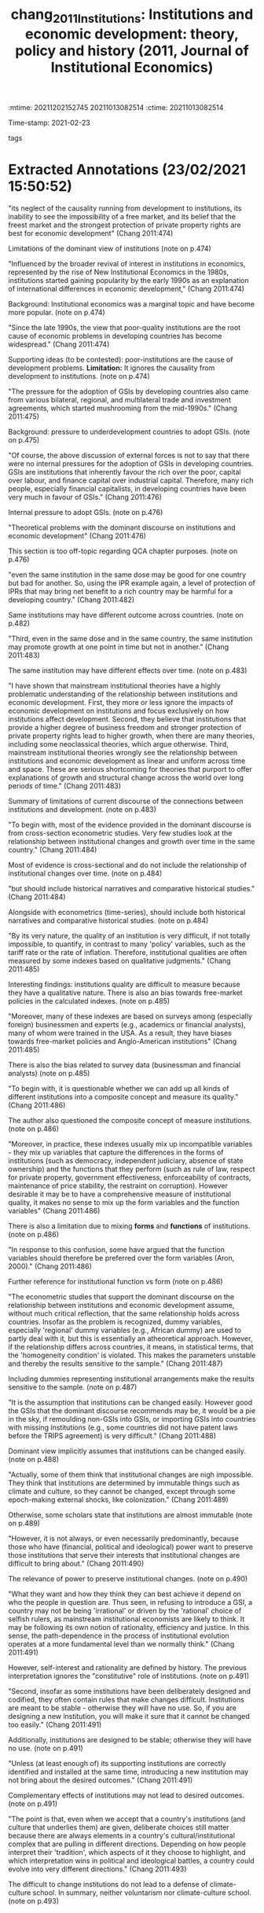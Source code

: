 :mtime:    20211202152745 20211013082514
:ctime:    20211013082514
:END:
#+TITLE: chang_2011_Institutions: Institutions and economic development: theory, policy and history (2011, Journal of Institutional Economics)
#+OPTIONS: toc:nil num:nil
#+filetags: Theoretical QCA Institucions
Time-stamp: 2021-02-23
- tags ::


* Backlinks

[[denote:20210216T121647][QCA Theoretical Economics Foundations]]

* FISH-5SS


|---------------------------------------------+----------------------------------------------------------------------------------------------------------------------------------------------------------------------------------------------------------------------------------------------------------------------------------|
| <40>                                        | <50>                                                                                                                                                                                                                                                                             |
| *Background*                                  | Institutional economics have become more popular lately                                                                                                                                                                                                                          |
| *Supporting Ideas*                            | The dominant view establishes that poor-institutional design implies poor economic performance.                                                                                                                                                                                  |
| *Purpose*                                     | Critically evaluate the dominant discourse of the role of institutions to *development*                                                                                                                                                                                            |
| *Originality/value (Contribution)*            | Systematize the conventional institutional view and presents some critics and some historical case studies counterfactual.                                                                                                                                                       |
| *Relevance*                                   | Presents some critics of dominant view and proposes some way to analyze institutions without incurring in the voluntarism view nor the climate-culture approach.                                                                                                                 |
| *Design/methodology/approach*                 | Review of both theoretical and empirical literature.                                                                                                                                                                                                                             |
| *Results*                                     | Dominant view ignores the causal link from development to institutions, is based on cross-sectional evidence, assumes that institutions role will be similar across time and space.                                                                                              |
| *(Interesting) Findings*                      | Same institutions may have different effect across countries and over time. The author contrast institutional form with functions of institutions. Additionally, provides some critics to institutions' quality measures used in empirical studies (bias and qualitative nature) |
| *Research limitations/implications (Critics)* |                                                                                                                                                                                                                                                                                  |
| *Uncategorized stuff*                         | This paper provides some insights to QCA analysis since it allows to institutional diversity and its implications.                                                                                                                                                               |
| *5SS*                                         |                                                                                                                                                                                                                                                                                  |
|---------------------------------------------+----------------------------------------------------------------------------------------------------------------------------------------------------------------------------------------------------------------------------------------------------------------------------------|

* Specifics comments
 :PROPERTIES:
 :Custom_ID: chang_2011_Institutions
 :AUTHOR: Chang, H.
 :JOURNAL: Journal of Institutional Economics
 :YEAR: 2011
 :DOI:  http://dx.doi.org/10.1017/S1744137410000378
 :URL: https://www.cambridge.org/core/journals/journal-of-institutional-economics/article/institutions-and-economic-development-theory-policy-and-history/483B04277F72313E9080AA3264997A93
 :END:


* Extracted Annotations (23/02/2021 15:50:52)
:PROPERTIES:
:NOTER_DOCUMENT: ../../PDFs/chang_2011_institutions.pdf
 :END:
"its neglect of the causality running from development to institutions, its inability to see the impossibility of a free market, and its belief that the freest market and the strongest protection of private property rights are best for economic development" (Chang 2011:474)

Limitations of the dominant view of institutions (note on p.474)




"Influenced by the broader revival of interest in institutions in economics, represented by the rise of New Institutional Economics in the 1980s, institutions started gaining popularity by the early 1990s as an explanation of international differences in economic development," (Chang 2011:474)

Background: Institutional economics was a marginal topic and have become more popular. (note on p.474)




"Since the late 1990s, the view that poor-quality institutions are the root cause of economic problems in developing countries has become widespread." (Chang 2011:474)

Supporting ideas (to be contested): poor-institutions are the cause of development problems.
*Limitation:* It ignores the causality from development to institutions. (note on p.474)




"The pressure for the adoption of GSIs by developing countries also came from various bilateral, regional, and multilateral trade and investment agreements, which started mushrooming from the mid-1990s." (Chang 2011:475)

Background: pressure to underdevelopment countries to adopt GSIs. (note on p.475)




"Of course, the above discussion of external forces is not to say that there were no internal pressures for the adoption of GSIs in developing countries. GSIs are institutions that inherently favour the rich over the poor, capital over labour, and finance capital over industrial capital. Therefore, many rich people, especially financial capitalists, in developing countries have been very much in favour of GSIs." (Chang 2011:476)

Internal pressure to adopt GSIs. (note on p.476)




"Theoretical problems with the dominant discourse on institutions and economic development" (Chang 2011:476)

This section is too off-topic regarding QCA chapter purposes. (note on p.476)




"even the same institution in the same dose may be good for one country but bad for another. So, using the IPR example again, a level of protection of IPRs that may bring net benefit to a rich country may be harmful for a developing country." (Chang 2011:482)

Same institutions may have different outcome across countries. (note on p.482)




"Third, even in the same dose and in the same country, the same institution may promote growth at one point in time but not in another." (Chang 2011:483)

The same institution may have different effects over time. (note on p.483)




"I have shown that mainstream institutional theories have a highly problematic understanding of the relationship between institutions and economic development. First, they more or less ignore the impacts of economic development on institutions and focus exclusively on how institutions affect development. Second, they believe that institutions that provide a higher degree of business freedom and stronger protection of private property rights lead to higher growth, when there are many theories, including some neoclassical theories, which argue otherwise. Third, mainstream institutional theories wrongly see the relationship between institutions and economic development as linear and uniform across time and space. These are serious shortcoming for theories that purport to offer explanations of growth and structural change across the world over long periods of time." (Chang 2011:483)

Summary of limitations of current discourse of the connections between institutions and development. (note on p.483)




"To begin with, most of the evidence provided in the dominant discourse is from cross-section econometric studies. Very few studies look at the relationship between institutional changes and growth over time in the same country." (Chang 2011:484)

Most of evidence is cross-sectional and do not include the relationship of institutional changes over time. (note on p.484)




"but should include historical narratives and comparative historical studies." (Chang 2011:484)

Alongside with econometrics (time-series), should include both historical narratives and comparative historical studies. (note on p.484)




"By its very nature, the quality of an institution is very difficult, if not totally impossible, to quantify, in contrast to many 'policy' variables, such as the tariff rate or the rate of inflation. Therefore, institutional qualities are often measured by some indexes based on qualitative judgments." (Chang 2011:485)

Interesting findings: institutions quality are difficult to measure because they have a qualitative nature.
There is also an bias towards free-market policies in the calculated indexes. (note on p.485)




"Moreover, many of these indexes are based on surveys among (especially foreign) businessmen and experts (e.g., academics or financial analysts), many of whom were trained in the USA. As a result, they have biases towards free-market policies and Anglo-American institutions" (Chang 2011:485)

There is also the bias related to survey data (businessman and financial analysts) (note on p.485)




"To begin with, it is questionable whether we can add up all kinds of different institutions into a composite concept and measure its quality." (Chang 2011:486)

The author also questioned the composite concept of measure institutions. (note on p.486)




"Moreover, in practice, these indexes usually mix up incompatible variables - they mix up variables that capture the differences in the forms of institutions (such as democracy, independent judiciary, absence of state ownership) and the functions that they perform (such as rule of law, respect for private property, government effectiveness, enforceability of contracts, maintenance of price stability, the restraint on corruption). However desirable it may be to have a comprehensive measure of institutional quality, it makes no sense to mix up the form variables and the function variables" (Chang 2011:486)

There is also a limitation due to mixing *forms* and *functions* of institutions. (note on p.486)




"In response to this confusion, some have argued that the function variables should therefore be preferred over the form variables (Aron, 2000)." (Chang 2011:486)

Further reference for institutional function vs form (note on p.486)




"The econometric studies that support the dominant discourse on the relationship between institutions and economic development assume, without much critical reflection, that the same relationship holds across countries. Insofar as the problem is recognized, dummy variables, especially 'regional' dummy variables (e.g., African dummy) are used to partly deal with it, but this is essentially an atheoretical approach. However, if the relationship differs across countries, it means, in statistical terms, that the 'homogeneity condition' is violated. This makes the parameters unstable and thereby the results sensitive to the sample." (Chang 2011:487)

Including dummies representing institutional arrangements make the results sensitive to the sample. (note on p.487)




"It is the assumption that institutions can be changed easily. However good the GSIs that the dominant discourse recommends may be, it would be a pie in the sky, if remoulding non-GSIs into GSIs, or importing GSIs into countries with missing institutions (e.g., some countries did not have patent laws before the TRIPS agreement) is very difficult." (Chang 2011:488)

Dominant view implicitly assumes that institutions can be changed easily. (note on p.488)




"Actually, some of them think that institutional changes are nigh impossible. They think that institutions are determined by immutable things such as climate and culture, so they cannot be changed, except through some epoch-making external shocks, like colonization." (Chang 2011:489)

Otherwise, some scholars state that institutions are almost immutable (note on p.489)




"However, it is not always, or even necessarily predominantly, because those who have (financial, political and ideological) power want to preserve those institutions that serve their interests that institutional changes are difficult to bring about." (Chang 2011:490)

The relevance of power to preserve institutional changes. (note on p.490)




"What they want and how they think they can best achieve it depend on who the people in question are. Thus seen, in refusing to introduce a GSI, a country may not be being 'irrational' or driven by the 'rational' choice of selfish rulers, as mainstream institutional economists are likely to think. It may be following its own notion of rationality, efficiency and justice. In this sense, the path-dependence in the process of institutional evolution operates at a more fundamental level than we normally think." (Chang 2011:491)

However, self-interest and rationality are defined by history.
The previous interpretation ignores the "constitutive" role of institutions. (note on p.491)




"Second, insofar as some institutions have been deliberately designed and codified, they often contain rules that make changes difficult. Institutions are meant to be stable - otherwise they will have no use. So, if you are designing a new institution, you will make it sure that it cannot be changed too easily." (Chang 2011:491)

Additionally, institutions are designed to be stable; otherwise they will have no use. (note on p.491)




"Unless (at least enough of) its supporting institutions are correctly identified and installed at the same time, introducing a new institution may not bring about the desired outcomes." (Chang 2011:491)

Complementary effects of institutions may not lead to desired outcomes. (note on p.491)




"The point is that, even when we accept that a country's institutions (and culture that underlies them) are given, deliberate choices still matter because there are always elements in a country's cultural/institutional complex that are pulling in different directions. Depending on how people interpret their 'tradition', which aspects of it they choose to highlight, and which interpretation wins in political and ideological battles, a country could evolve into very different directions." (Chang 2011:493)

The difficult to change institutions do not lead to a defense of climate-culture school.
In summary, neither voluntarism nor climate-culture school. (note on p.493)
